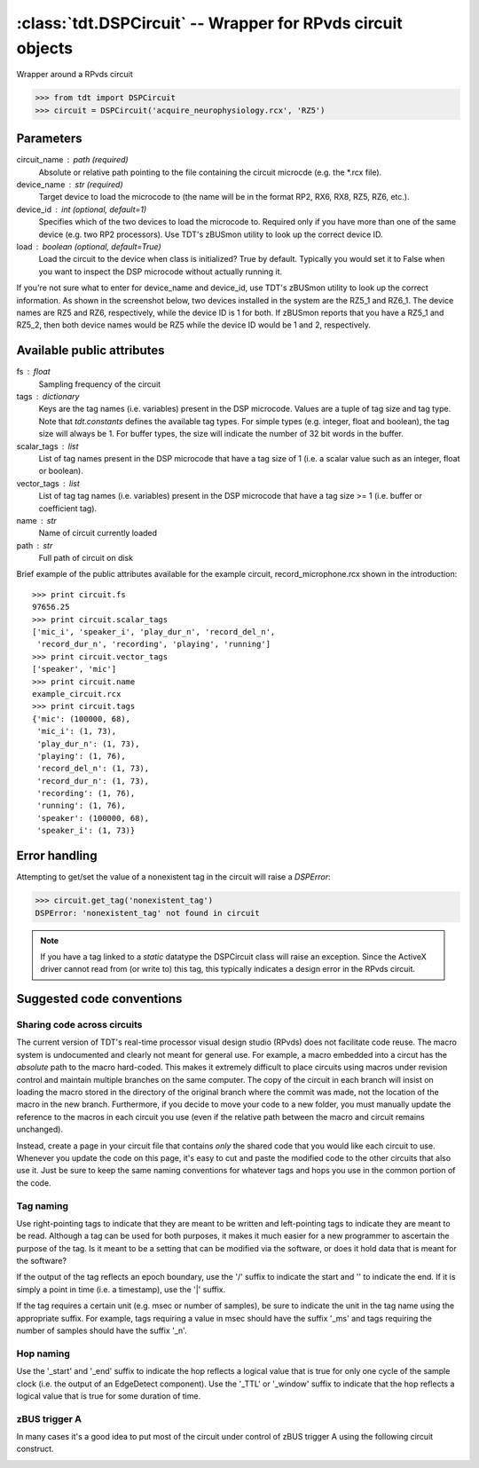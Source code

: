 :class:`tdt.DSPCircuit` -- Wrapper for RPvds circuit objects
============================================================

Wrapper around a RPvds circuit

>>> from tdt import DSPCircuit
>>> circuit = DSPCircuit('acquire_neurophysiology.rcx', 'RZ5')

Parameters
----------
circuit_name : path (required)
    Absolute or relative path pointing to the file containing the circuit
    microcde (e.g. the \*.rcx file).  
device_name : str (required)
    Target device to load the microcode to (the name will be in the format RP2,
    RX6, RX8, RZ5, RZ6, etc.).  
device_id : int (optional, default=1)
    Specifies which of the two devices to load the microcode to.  Required only
    if you have more than one of the same device (e.g. two RP2 processors).  Use
    TDT's zBUSmon utility to look up the correct device ID.
load : boolean (optional, default=True)
    Load the circuit to the device when class is initialized?  True by default.
    Typically you would set it to False when you want to inspect the DSP
    microcode without actually running it.

If you're not sure what to enter for device_name and device_id, use TDT's
zBUSmon utility to look up the correct information.  As shown in the screenshot
below, two devices installed in the system are the RZ5_1 and RZ6_1.  The device
names are RZ5 and RZ6, respectively, while the device ID is 1 for both.  If
zBUSmon reports that you have a RZ5_1 and RZ5_2, then both device names would be
RZ5 while the device ID would be 1 and 2, respectively.

.. image:: zBUSmon_screenshot.*

Available public attributes
---------------------------
fs : float
    Sampling frequency of the circuit
tags : dictionary
    Keys are the tag names (i.e. variables) present in the DSP microcode.
    Values are a tuple of tag size and tag type.  Note that `tdt.constants`
    defines the available tag types.  For simple types (e.g. integer, float and
    boolean), the tag size will always be 1.  For buffer types, the size will
    indicate the number of 32 bit words in the buffer.
scalar_tags : list
    List of tag names present in the DSP microcode that have a tag size of 1
    (i.e. a scalar value such as an integer, float or boolean).
vector_tags : list
    List of tag tag names (i.e. variables) present in the DSP microcode that
    have a tag size >= 1 (i.e. buffer or coefficient tag).
name : str
    Name of circuit currently loaded
path : str
    Full path of circuit on disk

Brief example of the public attributes available for the example circuit,
record_microphone.rcx shown in the introduction::

    >>> print circuit.fs
    97656.25
    >>> print circuit.scalar_tags
    ['mic_i', 'speaker_i', 'play_dur_n', 'record_del_n', 
     'record_dur_n', 'recording', 'playing', 'running']
    >>> print circuit.vector_tags
    ['speaker', 'mic']
    >>> print circuit.name
    example_circuit.rcx
    >>> print circuit.tags
    {'mic': (100000, 68),
     'mic_i': (1, 73),
     'play_dur_n': (1, 73),
     'playing': (1, 76),
     'record_del_n': (1, 73),
     'record_dur_n': (1, 73),
     'recording': (1, 76),
     'running': (1, 76),
     'speaker': (100000, 68),
     'speaker_i': (1, 73)}

Error handling
--------------

Attempting to get/set the value of a nonexistent tag in the circuit will raise a
`DSPError`:

>>> circuit.get_tag('nonexistent_tag')
DSPError: 'nonexistent_tag' not found in circuit

.. note:: 

    If you have a tag linked to a `static` datatype the DSPCircuit class will
    raise an exception.  Since the ActiveX driver cannot read from (or write to)
    this tag, this typically indicates a design error in the RPvds circuit.

Suggested code conventions
--------------------------

Sharing code across circuits
............................
The current version of TDT's real-time processor visual design studio (RPvds)
does not facilitate code reuse.  The macro system is undocumented and clearly
not meant for general use.  For example, a macro embedded into a circut has the
*absolute* path to the macro hard-coded.  This makes it extremely difficult to
place circuits using macros under revision control and maintain multiple
branches on the same computer.  The copy of the circuit in each branch will
insist on loading the macro stored in the directory of the original branch where
the commit was made, not the location of the macro in the new branch.
Furthermore, if you decide to move your code to a new folder, you must manually
update the reference to the macros in each circuit you use (even if the relative
path between the macro and circuit remains unchanged).

Instead, create a page in your circuit file that contains *only* the shared code
that you would like each circuit to use.  Whenever you update the code on this
page, it's easy to cut and paste the modified code to the other circuits that
also use it.  Just be sure to keep the same naming conventions for whatever tags
and hops you use in the common portion of the code.

Tag naming
..........
Use right-pointing tags to indicate that they are meant to be written and
left-pointing tags to indicate they are meant to be read.  Although a tag can be
used for both purposes, it makes it much easier for a new programmer to
ascertain the purpose of the tag.  Is it meant to be a setting that can be
modified via the software, or does it hold data that is meant for the software?

If the output of the tag reflects an epoch boundary, use the '/' suffix to
indicate the start and '\' to indicate the end.  If it is simply a point in time
(i.e. a timestamp), use the '|' suffix.

If the tag requires a certain unit (e.g. msec or number of samples), be sure to
indicate the unit in the tag name using the appropriate suffix.  For example,
tags requiring a value in msec should have the suffix '_ms' and tags requiring
the number of samples should have the suffix '_n'.

Hop naming
..........
Use the '_start' and '_end' suffix to indicate the hop reflects a logical value
that is true for only one cycle of the sample clock (i.e. the output of an
EdgeDetect component).  Use the '_TTL' or '_window' suffix to indicate that the
hop reflects a logical value that is true for some duration of time.

zBUS trigger A
..............
In many cases it's a good idea to put most of the circuit under control of zBUS
trigger A using the following circuit construct.  

.. image:: zBUS_trigger.*
